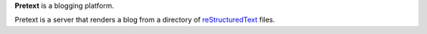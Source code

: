 **Pretext** is a blogging platform.

Pretext is a server that renders a blog from a directory of
`reStructuredText <restructuredtext_>`_ files.

.. _restructuredtext: http://docutils.sourceforge.net/rst.html
